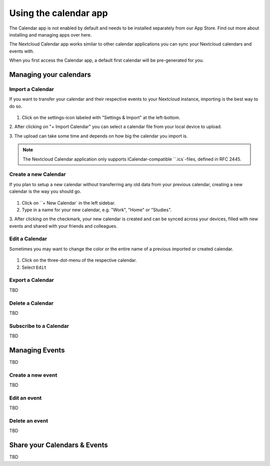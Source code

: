 ======================
Using the calendar app
======================

The Calendar app is not enabled by default and needs to be installed separately
from our App Store. Find out more about installing and managing apps over here.

The Nextcloud Calendar app works similar to other calendar applications you can
sync your Nextcloud calendars and events with.

When you first access the Calendar app, a default first calendar will be
pre-generated for you.

.. figure:: ../images/calendar_empty.png

Managing your calendars
-----------------------

Import a Calendar
~~~~~~~~~~~~~~~~~

If you want to transfer your calendar and their respective events to your Nextcloud
instance, importing is the best way to do so.

.. figure:: ../images/calendar_import.png

1. Click on the settings-icon labeled with "Settings & Import" at the left-bottom.

2. After clicking on "+ Import Calendar" you can select a calendar file from your
local device to upload.

3. The upload can take some time and depends on how big the calendar you import
is.

.. note:: The Nextcloud Calendar application only supports iCalendar-compatible
          ``.ics`-files, defined in RFC 2445.

Create a new Calendar
~~~~~~~~~~~~~~~~~~~~~

If you plan to setup a new calendar without transferring any old data from your
previous calendar, creating a new calendar is the way you should go.

.. figure:: ../images/calendar_create.png

1. Click on ``+ New Calendar`  in the left sidebar.

2. Type in a name for your new calendar, e.g. "Work", "Home" or "Studies".

3. After clicking on the checkmark, your new calendar is created and can be synced
across your devices, filled with new events and shared with your friends and colleagues.

Edit a Calendar
~~~~~~~~~~~~~~~

Sometimes you may want to change the color or the entire name of a previous
imported or created calendar.

.. figure:: ../images/calendar_edit.png

1. Click on the three-dot-menu of the respective calendar.

2. Select ``Edit``

Export a Calendar
~~~~~~~~~~~~~~~~~

TBD

Delete a Calendar
~~~~~~~~~~~~~~~~~

TBD

Subscribe to a Calendar
~~~~~~~~~~~~~~~~~~~~~~~

TBD

Managing Events
---------------

TBD

Create a new event
~~~~~~~~~~~~~~~~~~

TBD

Edit an event
~~~~~~~~~~~~~

TBD

Delete an event
~~~~~~~~~~~~~~~

TBD

Share your Calendars & Events
-----------------------------

TBD
